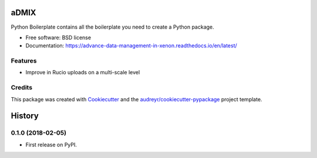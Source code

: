 =====
aDMIX
=====


.. image:: https://img.shields.io/pypi/v/admix.svg
        :target: https://pypi.python.org/pypi/admix

.. image:: https://img.shields.io/travis/XeBoris/admix.svg
        :target: https://travis-ci.org/XeBoris/admix

.. image:: https://readthedocs.org/projects/admix/badge/?version=latest
        :target: https://advance-data-management-in-xenon.readthedocs.io/en/latest/
        :alt: Documentation Status

.. image:: https://pyup.io/repos/github/XeBoris/admix/shield.svg
     :target: https://pyup.io/repos/github/XeBoris/admix/
     :alt: Updates


Python Boilerplate contains all the boilerplate you need to create a Python package.


* Free software: BSD license
* Documentation: https://advance-data-management-in-xenon.readthedocs.io/en/latest/


Features
--------

* Improve in Rucio uploads on a multi-scale level

Credits
---------

This package was created with Cookiecutter_ and the `audreyr/cookiecutter-pypackage`_ project template.

.. _Cookiecutter: https://github.com/audreyr/cookiecutter
.. _`audreyr/cookiecutter-pypackage`: https://github.com/audreyr/cookiecutter-pypackage



=======
History
=======

0.1.0 (2018-02-05)
------------------

* First release on PyPI.


